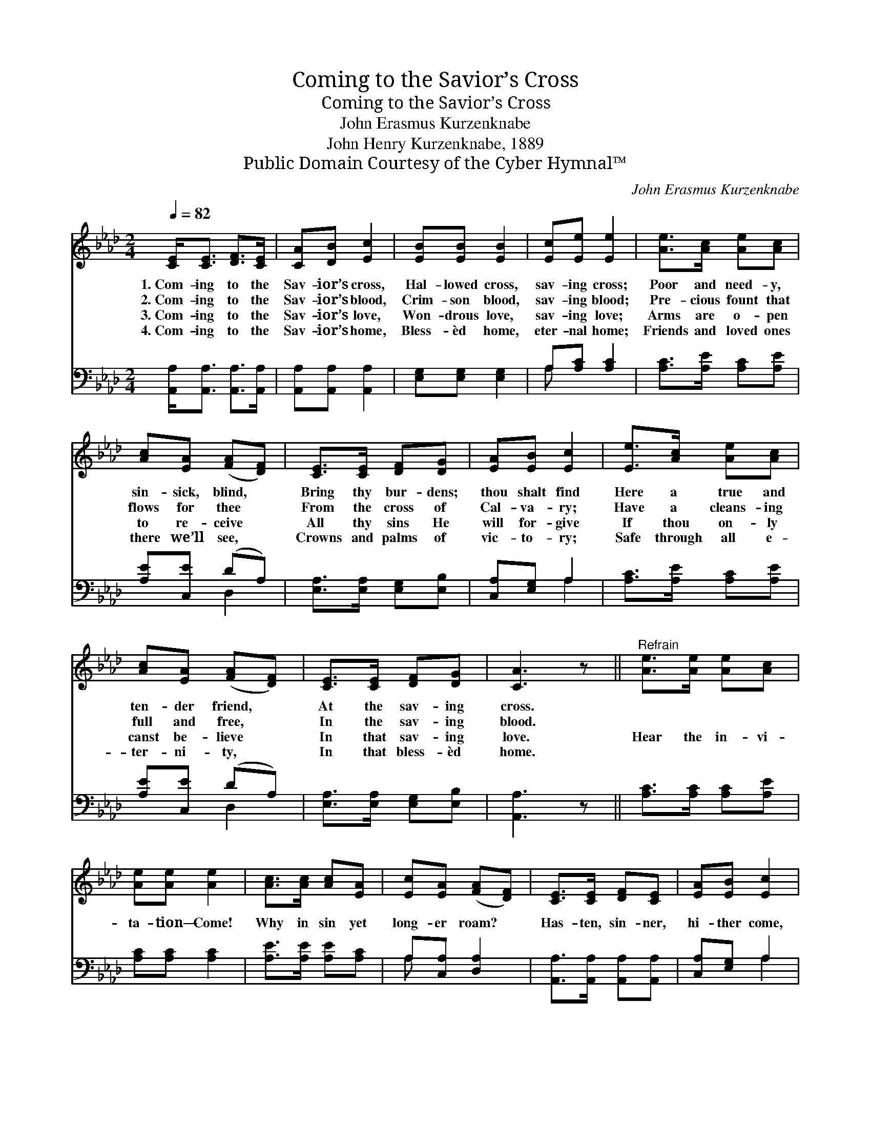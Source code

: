 X:1
T:Coming to the Savior’s Cross
T:Coming to the Savior’s Cross
T:John Erasmus Kurzenknabe
T:John Henry Kurzenknabe, 1889
T:Public Domain Courtesy of the Cyber Hymnal™
C:John Erasmus Kurzenknabe
Z:Public Domain
Z:Courtesy of the Cyber Hymnal™
%%score 1 ( 2 3 )
L:1/8
Q:1/4=82
M:2/4
K:Ab
V:1 treble 
V:2 bass 
V:3 bass 
V:1
 [CE]<[CE] [DF]>[CE] | [CA][DB] [Ec]2 | [EB][EB] [EB]2 | [Ec][Ee] [Ee]2 | [Ae]>[Ac] [Ae][Ac] | %5
w: 1.~Com- ing to the|Sav- ior’s cross,|Hal- lowed cross,|sav- ing cross;|Poor and need- y,|
w: 2.~Com- ing to the|Sav- ior’s blood,|Crim- son blood,|sav- ing blood;|Pre- cious fount that|
w: 3.~Com- ing to the|Sav- ior’s love,|Won- drous love,|sav- ing love;|Arms are o- pen|
w: 4.~Com- ing to the|Sav- ior’s home,|Bless- èd home,|eter- nal home;|Friends and loved ones|
 [Ac][EA] ([FA][DF]) | [CE]>[CE] [DF][DG] | [EA][EB] [Ec]2 | [Ee]>[Ac] [Ae][Ac] | %9
w: sin- sick, blind, *|Bring thy bur- dens;|thou shalt find|Here a true and|
w: flows for thee *|From the cross of|Cal- va- ry;|Have a cleans- ing|
w: to re- ceive *|All thy sins He|will for- give|If thou on- ly|
w: there we’ll see, *|Crowns and palms of|vic- to- ry;|Safe through all e-|
 [Ac][EA] ([FA][DF]) | [CE]>[CE] [DF][DG] | [CA]3 z ||"^Refrain" [Ae]>[Ae] [Ae][Ac] | %13
w: ten- der friend, *|At the sav- ing|cross.||
w: full and free, *|In the sav- ing|blood.||
w: canst be- lieve *|In that sav- ing|love.|Hear the in- vi-|
w: ter- ni- ty, *|In that bless- èd|home.||
 [Ae][Ae] [Ae]2 | [Ac]>[Ac] [Ac][EA] | [Ec][EA] ([FA][DF]) | [CE]>[CE] [DF][CE] | [EA][EB] [Ec]2 | %18
w: |||||
w: |||||
w: ta- tion— Come!|Why in sin yet|long- er roam? *|Has- ten, sin- ner,|hi- ther come,|
w: |||||
 [Ec]2 [Dc]>[DB] | [CA]3 z |] %20
w: ||
w: ||
w: While yet there’s|room.|
w: ||
V:2
 [A,,A,]<[A,,A,] [A,,A,]>[A,,A,] | [A,,A,][A,,A,] [A,,A,]2 | [E,G,][E,G,] [E,G,]2 | %3
 A,[A,C] [A,C]2 | [A,C]>[A,E] [A,C][A,E] | [A,E][C,E] (DA,) | [E,A,]>[E,A,] [E,G,][E,B,] | %7
 [C,A,][E,G,] A,2 | [A,C]>[A,E] [A,C][A,E] | [A,E][C,E] (DA,) | [E,A,]>[E,A,] [E,G,][E,B,] | %11
 [A,,A,]3 z || [A,C]>[A,C] [A,C][A,E] | [A,C][A,C] [A,C]2 | [A,E]>[A,E] [A,E][A,C] | %15
 A,[C,A,] [D,A,]2 | [A,,A,]>[A,,A,] [A,,A,][A,,A,] | [C,A,][E,G,] A,2 | [E,A,]2 [E,G,]>[E,G,] | %19
 [A,,A,]3 z |] %20
V:3
 x4 | x4 | x4 | A, x3 | x4 | x2 D,2 | x4 | x2 A,2 | x4 | x2 D,2 | x4 | x4 || x4 | x4 | x4 | A, x3 | %16
 x4 | x2 A,2 | x4 | x4 |] %20

